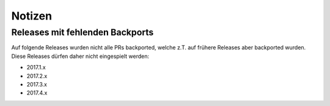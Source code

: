 Notizen
=======

Releases mit fehlenden Backports
--------------------------------

Auf folgende Releases wurden nicht alle PRs backported, welche z.T. auf
frühere Releases aber backported wurden. Diese Releases dürfen daher nicht
eingespielt werden:

- 2017.1.x
- 2017.2.x
- 2017.3.x
- 2017.4.x

